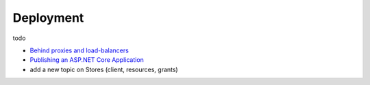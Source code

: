 Deployment
==========

todo

* `Behind proxies and load-balancers <https://github.com/aspnet/Docs/issues/2384>`_

* `Publishing an ASP.NET Core Application <https://docs.microsoft.com/en-us/aspnet/core/publishing/>`_

* add a new topic on Stores (client, resources, grants)
